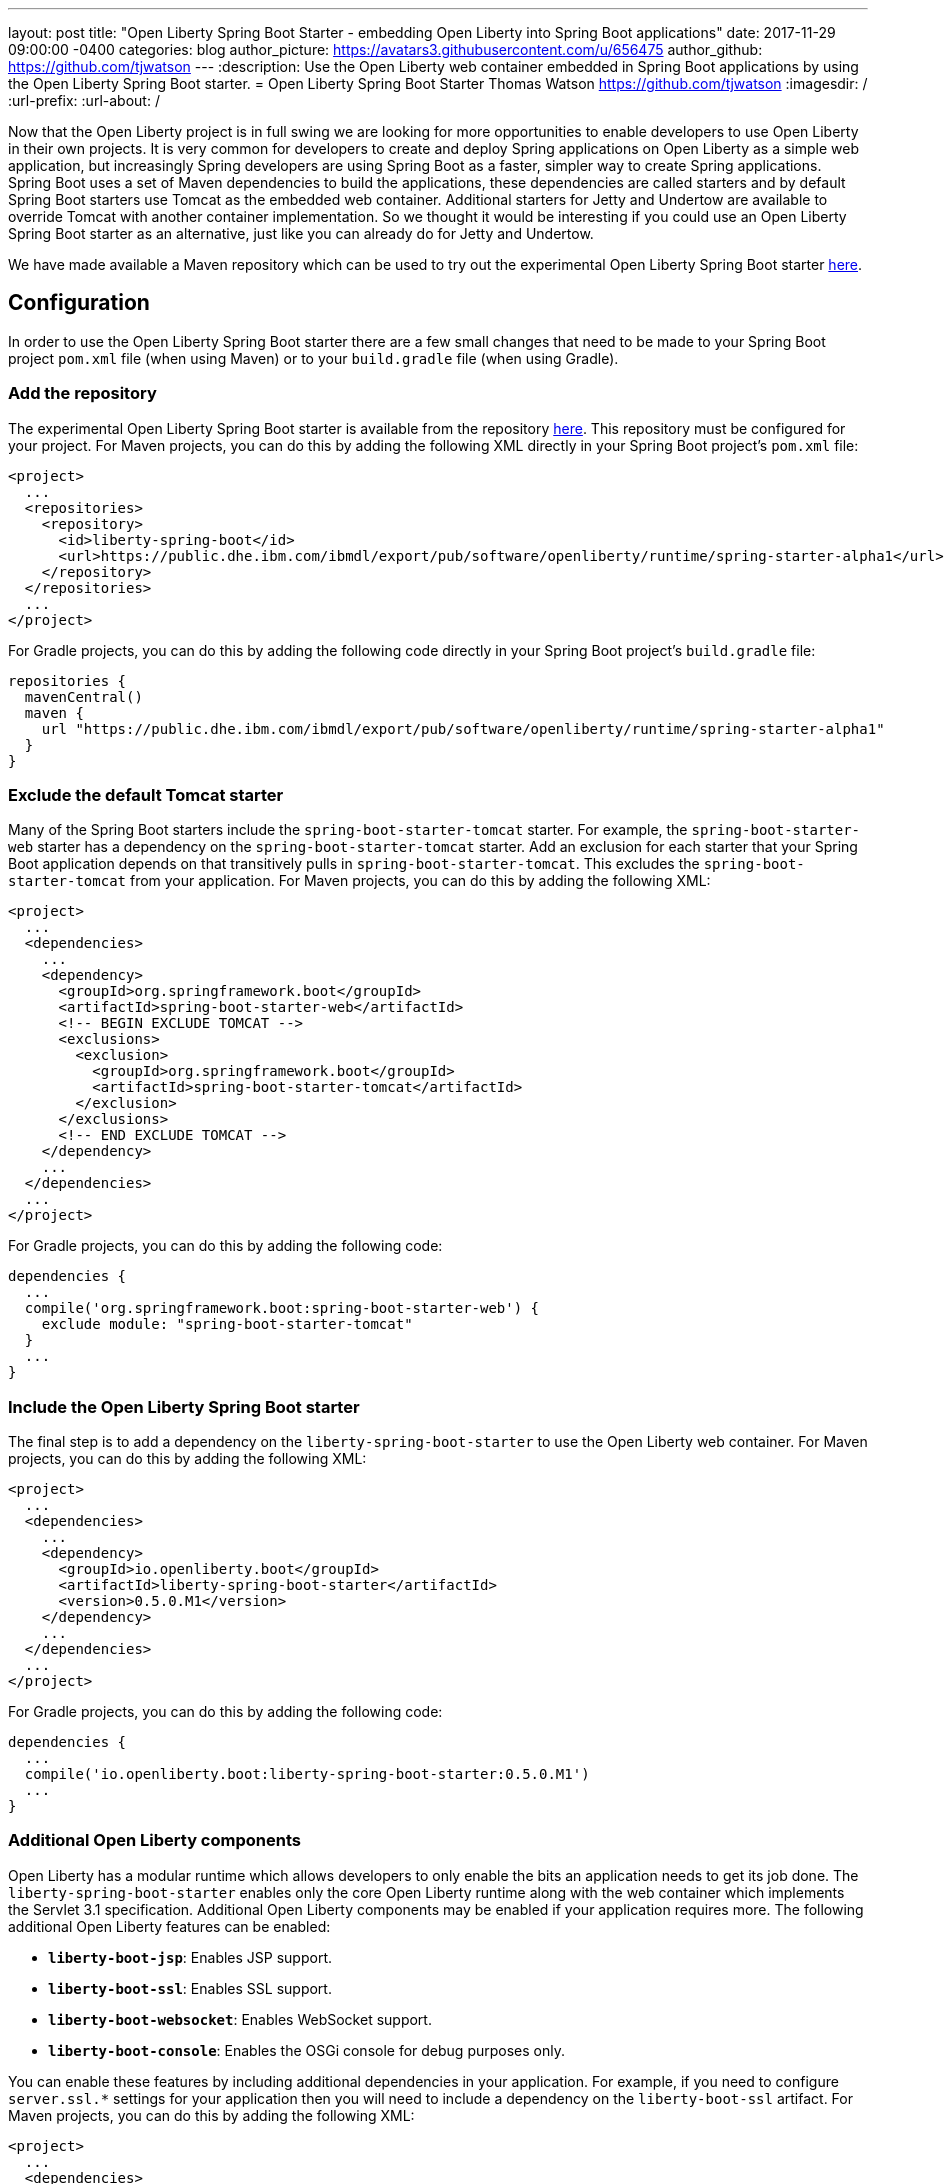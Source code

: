 ---
layout: post
title:  "Open Liberty Spring Boot Starter - embedding Open Liberty into Spring Boot applications"
date:   2017-11-29 09:00:00 -0400
categories: blog
author_picture: https://avatars3.githubusercontent.com/u/656475
author_github: https://github.com/tjwatson
---
:description: Use the Open Liberty web container embedded in Spring Boot applications by using the Open Liberty Spring Boot starter.
= Open Liberty Spring Boot Starter
Thomas Watson <https://github.com/tjwatson>
:imagesdir: /
:url-prefix:
:url-about: /

Now that the Open Liberty project is in full swing we are looking for more opportunities to enable developers to use Open Liberty in their own projects. It is very common for developers to create and deploy Spring applications on Open Liberty as a simple web application, but increasingly Spring developers are using Spring Boot as a faster, simpler way to create Spring applications. Spring Boot uses a set of Maven dependencies to build the applications, these dependencies are called starters and by default Spring Boot starters use Tomcat as the embedded web container. Additional starters for Jetty and Undertow are available to override Tomcat with another container implementation. So we thought it would be interesting if you could use an Open Liberty Spring Boot starter as an alternative, just like you can already do for Jetty and Undertow.

We have made available a Maven repository which can be used to try out the experimental Open Liberty Spring Boot starter https://public.dhe.ibm.com/ibmdl/export/pub/software/openliberty/runtime/spring-starter-alpha1[here].

## Configuration

In order to use the Open Liberty Spring Boot starter there are a few small changes that need to be made to your Spring Boot project `pom.xml` file (when using Maven) or to your `build.gradle` file (when using Gradle).

### Add the repository

The experimental Open Liberty Spring Boot starter is available from the repository https://public.dhe.ibm.com/ibmdl/export/pub/software/openliberty/runtime/spring-starter-alpha1[here].  This repository must be configured for your project. For Maven projects, you can do this by adding the following XML directly in your Spring Boot project's `pom.xml` file:

[source,xml]
----
<project>
  ...
  <repositories>
    <repository>
      <id>liberty-spring-boot</id>
      <url>https://public.dhe.ibm.com/ibmdl/export/pub/software/openliberty/runtime/spring-starter-alpha1</url>
    </repository>
  </repositories>
  ...
</project>
----

For Gradle projects, you can do this by adding the following code directly in your Spring Boot project's `build.gradle` file:

[source,gradle]
----
repositories {
  mavenCentral()
  maven {
    url "https://public.dhe.ibm.com/ibmdl/export/pub/software/openliberty/runtime/spring-starter-alpha1"
  }
}
----

### Exclude the default Tomcat starter

Many of the Spring Boot starters include the `spring-boot-starter-tomcat` starter. For example, the `spring-boot-starter-web` starter has a dependency on the `spring-boot-starter-tomcat` starter. Add an exclusion for each starter that your Spring Boot application depends on that transitively pulls in `spring-boot-starter-tomcat`. This excludes the `spring-boot-starter-tomcat` from your application. For Maven projects, you can do this by adding the following XML:

[source,xml]
----
<project>
  ...
  <dependencies>
    ...
    <dependency>
      <groupId>org.springframework.boot</groupId>
      <artifactId>spring-boot-starter-web</artifactId>
      <!-- BEGIN EXCLUDE TOMCAT -->
      <exclusions>
        <exclusion>
          <groupId>org.springframework.boot</groupId>
          <artifactId>spring-boot-starter-tomcat</artifactId>
        </exclusion>
      </exclusions>
      <!-- END EXCLUDE TOMCAT -->
    </dependency>
    ...
  </dependencies>
  ...
</project>
----

For Gradle projects, you can do this by adding the following code:

[source,gradle]
----
dependencies {
  ...
  compile('org.springframework.boot:spring-boot-starter-web') {
    exclude module: "spring-boot-starter-tomcat"
  } 
  ...
}
----

### Include the Open Liberty Spring Boot starter

The final step is to add a dependency on the `liberty-spring-boot-starter` to use the Open Liberty web container. For Maven projects, you can do this by adding the following XML:

[source,xml]
----
<project>
  ...
  <dependencies>
    ...
    <dependency>
      <groupId>io.openliberty.boot</groupId>
      <artifactId>liberty-spring-boot-starter</artifactId>
      <version>0.5.0.M1</version>
    </dependency>
    ...
  </dependencies>
  ...
</project>
----

For Gradle projects, you can do this by adding the following code:

----
dependencies {
  ...
  compile('io.openliberty.boot:liberty-spring-boot-starter:0.5.0.M1')
  ...
}
----

### Additional Open Liberty components

Open Liberty has a modular runtime which allows developers to only enable the bits an application needs to get its job done. The `liberty-spring-boot-starter` enables only the core Open Liberty runtime along with the web container which implements the Servlet 3.1 specification. Additional Open Liberty components may be enabled if your application requires more. The following additional Open Liberty features can be enabled:

* *`liberty-boot-jsp`*: Enables JSP support.
* *`liberty-boot-ssl`*: Enables SSL support.
* *`liberty-boot-websocket`*: Enables WebSocket support.
* *`liberty-boot-console`*: Enables the OSGi console for debug purposes only.

You can enable these features by including additional dependencies in your application. For example, if you need to configure `server.ssl.*` settings for your application then you will need to include a dependency on the `liberty-boot-ssl` artifact.  For Maven projects, you can do this by adding the following XML:

[source,xml]
----
<project>
  ...
  <dependencies>
    ...
    <dependency>
      <groupId>io.openliberty.boot</groupId>
      <artifactId>liberty-boot-ssl</artifactId>
      <version>0.5.0.M1</version>
    </dependency>
    ...
  </dependencies>
  ...
</project>
----

For Gradle projects, you can do this by adding the following code:

[source,gradle]
----
dependencies {
  ...
  compile('io.openliberty.boot:liberty-boot-ssl:0.5.0.M1')
  ...
}
----

### Open Liberty specific configuration

There exist a small number of Liberty-specific configuration properties for configuring the container. The Liberty specific configuration properties are prefixed with `server.liberty.`.  The following properties are available at this time:

* *`server.liberty.basedir`*: `java.lang.String` - Liberty base directory. If not specified a temporary directory is used.
* *`server.liberty.bootstrap-properties`*: `java.util.Map<java.lang.String,java.lang.String>` - Set boot strap properties for Liberty. Can be used to set any of the Liberty configuration properties that typically would go in a Liberty server bootstrap.properties file.

*NOTE*: Open Liberty will create a server folder under the folder specified by the configuration `server.liberty.basedir`. This folder is used by Liberty as a persistent store while the application is running. By default the Liberty logs are stored under the folder `liberty-boot-0/wlp/usr/servers/defaultServer/logs/`. When the application stops, the base directory used by Liberty is deleted.  If you need to view the Liberty logs after the application has ended then set the `server.liberty.basedir` configuration property to a folder you want Liberty to use as the base directory.

The OSGi console will not be enabled by default when you include the `liberty-boot-console` dependency. You must also configure a port which is used to telnet into the OSGi console. You can do this by specifying the bootstrap property `server.liberty.bootstrap-properties.osgi.console`.  For example, you can set `server.liberty.bootstrap-properties.osgi.console=5678` in your `application.properties` file or you can also pass in the `osgi.console` system property when launching your application with the `-Dosgi.console=5678` JVM option.
